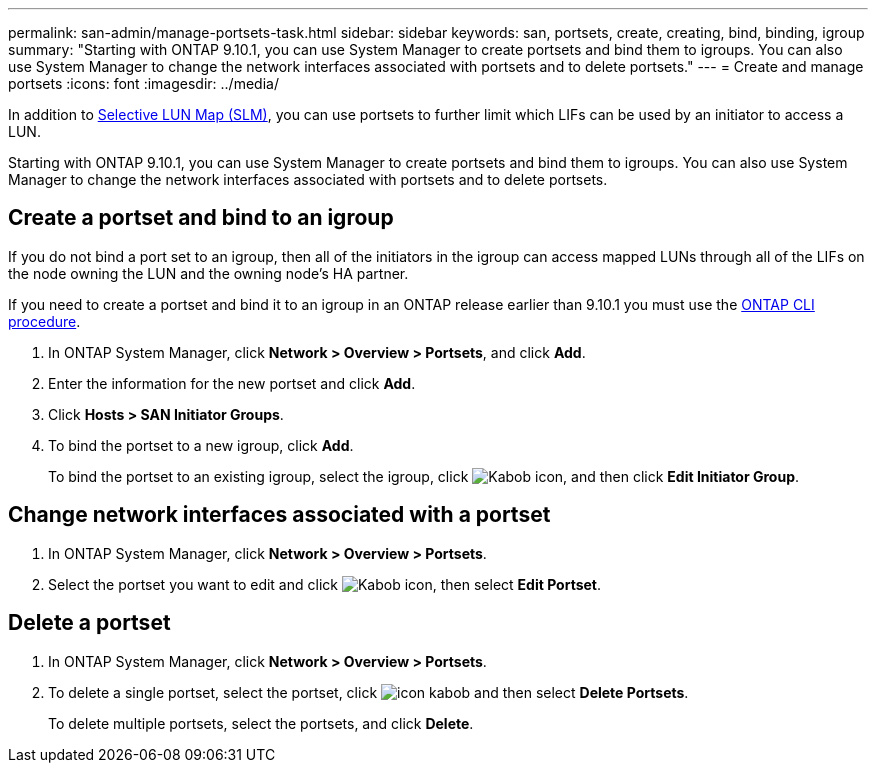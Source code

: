 ---
permalink: san-admin/manage-portsets-task.html
sidebar: sidebar
keywords: san, portsets, create, creating, bind, binding, igroup
summary: "Starting with ONTAP 9.10.1, you can use System Manager to create portsets and bind them to igroups. You can also use System Manager to change the network interfaces associated with portsets and to delete portsets."
---
= Create and manage portsets
:icons: font
:imagesdir: ../media/

[.lead]
In addition to xref:selective-lun-map-concept.adoc[Selective LUN Map (SLM)], you can use portsets to further limit which LIFs can be used by an initiator to access a LUN.

Starting with ONTAP 9.10.1, you can use System Manager to create portsets and bind them to igroups. You can also use System Manager to change the network interfaces associated with portsets and to delete portsets.


== Create a portset and bind to an igroup

If you do not bind a port set to an igroup, then all of the initiators in the igroup can access mapped LUNs through all of the LIFs on the node owning the LUN and the owning node’s HA partner.

If you need to create a portset and bind it to an igroup in an ONTAP release earlier than 9.10.1 you must use the xref:create-port-sets-binding-igroups-task.adoc[ONTAP CLI procedure].

.	In ONTAP System Manager, click *Network > Overview > Portsets*, and click *Add*.
.	Enter the information for the new portset and click *Add*.
.	Click *Hosts > SAN Initiator Groups*.
.	To bind the portset to a new igroup, click *Add*.
+
To bind the portset to an existing igroup, select the igroup, click image:icon_kabob.gif[Kabob icon], and then click *Edit Initiator Group*.

== Change network interfaces associated with a portset

.	In ONTAP System Manager, click *Network > Overview > Portsets*.
.	Select the portset you want to edit and click image:icon_kabob.gif[Kabob icon], then select *Edit Portset*.

== Delete a portset

.	In ONTAP System Manager, click *Network > Overview > Portsets*.
.	To delete a single portset, select the portset, click image:icon_kabob.gif[] and then select *Delete Portsets*.
+
To delete multiple portsets, select the portsets, and click *Delete*.

//21-10-28, Jira IE 436
